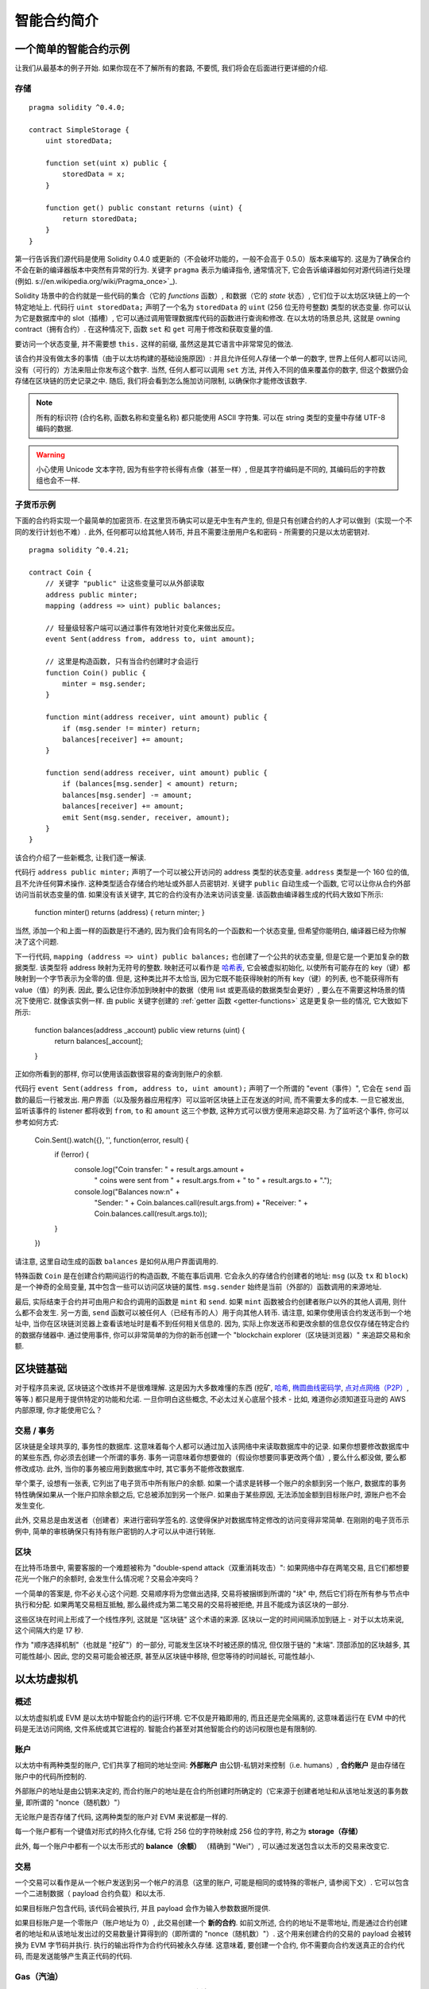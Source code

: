 ###############################
智能合约简介
###############################

.. _simple-smart-contract:

***********************
一个简单的智能合约示例
***********************

让我们从最基本的例子开始.
如果你现在不了解所有的套路, 不要慌, 我们将会在后面进行更详细的介绍.

存储
=======

::

    pragma solidity ^0.4.0;

    contract SimpleStorage {
        uint storedData;

        function set(uint x) public {
            storedData = x;
        }

        function get() public constant returns (uint) {
            return storedData;
        }
    }

第一行告诉我们源代码是使用 Solidity 0.4.0 或更新的（不会破坏功能的，一般不会高于 0.5.0）版本来编写的.
这是为了确保合约不会在新的编译器版本中突然有异常的行为.
关键字 ``pragma`` 表示为编译指令, 通常情况下, 它会告诉编译器如何对源代码进行处理 (例如. s://en.wikipedia.org/wiki/Pragma_once>`_).

Solidity 场景中的合约就是一些代码的集合（它的 *functions* 函数）, 和数据（它的 *state* 状态）, 它们位于以太坊区块链上的一个特定地址上.
代码行 ``uint storedData;`` 声明了一个名为 ``storedData`` 的 ``uint`` (256 位无符号整数) 类型的状态变量.
你可以认为它是数据库中的 slot（插槽）, 它可以通过调用管理数据库代码的函数进行查询和修改.
在以太坊的场景总共, 这就是 owning contract（拥有合约）.
在这种情况下, 函数 ``set`` 和 ``get`` 可用于修改和获取变量的值.

要访问一个状态变量, 并不需要想 ``this.`` 这样的前缀, 虽然这是其它语言中非常常见的做法.

该合约并没有做太多的事情（由于以太坊构建的基础设施原因）: 并且允许任何人存储一个单一的数字, 世界上任何人都可以访问, 没有（可行的）方法来阻止你发布这个数字.
当然, 任何人都可以调用 ``set`` 方法, 并传入不同的值来覆盖你的数字, 但这个数据仍会存储在区块链的历史记录之中.
随后, 我们将会看到怎么施加访问限制, 以确保你才能修改该数字.

.. note::
    所有的标识符 (合约名称, 函数名称和变量名称) 都只能使用 ASCII 字符集.
    可以在 string 类型的变量中存储 UTF-8 编码的数据.

.. warning::
    小心使用 Unicode 文本字符, 因为有些字符长得有点像（甚至一样）, 但是其字符编码是不同的, 其编码后的字符数组也会不一样.

.. index:: ! subcurrency

子货币示例
===================

下面的合约将实现一个最简单的加密货币.
在这里货币确实可以是无中生有产生的, 但是只有创建合约的人才可以做到（实现一个不同的发行计划也不难）.
此外, 任何都可以给其他人转币, 并且不需要注册用户名和密码 - 所需要的只是以太坊密钥对.


::

    pragma solidity ^0.4.21;

    contract Coin {
        // 关键字 "public" 让这些变量可以从外部读取
        address public minter;
        mapping (address => uint) public balances;

        // 轻量级轻客户端可以通过事件有效地针对变化来做出反应。
        event Sent(address from, address to, uint amount);

        // 这里是构造函数, 只有当合约创建时才会运行
        function Coin() public {
            minter = msg.sender;
        }

        function mint(address receiver, uint amount) public {
            if (msg.sender != minter) return;
            balances[receiver] += amount;
        }

        function send(address receiver, uint amount) public {
            if (balances[msg.sender] < amount) return;
            balances[msg.sender] -= amount;
            balances[receiver] += amount;
            emit Sent(msg.sender, receiver, amount);
        }
    }

该合约介绍了一些新概念, 让我们逐一解读.

代码行 ``address public minter;`` 声明了一个可以被公开访问的 address 类型的状态变量.
``address`` 类型是一个 160 位的值, 且不允许任何算术操作.
这种类型适合存储合约地址或外部人员密钥对.
关键字 ``public`` 自动生成一个函数, 它可以让你从合约外部访问当前状态变量的值.
如果没有该关键字, 其它的合约没有办法来访问该变量.
该函数由编译器生成的代码大致如下所示:

    function minter() returns (address) { return minter; }

当然, 添加一个和上面一样的函数是行不通的, 因为我们会有同名的一个函数和一个状态变量, 但希望你能明白, 编译器已经为你解决了这个问题.

.. index:: mapping

下一行代码, ``mapping (address => uint) public balances;`` 也创建了一个公共的状态变量, 但是它是一个更加复杂的数据类型.
该类型将 address 映射为无符号的整数.
映射还可以看作是 `哈希表 <https://en.wikipedia.org/wiki/Hash_table>`_, 它会被虚拟初始化, 以使所有可能存在的 key（键）都映射到一个字节表示为全零的值.
但是, 这种类比并不太恰当, 因为它既不能获得映射的所有 key（键）的列表, 也不能获得所有 value（值）的列表.
因此, 要么记住你添加到映射中的数据（使用 list 或更高级的数据类型会更好）, 要么在不需要这种场景的情况下使用它.
就像该实例一样.
由 public 关键字创建的 :ref:`getter 函数 <getter-functions>` 这是更复杂一些的情况, 它大致如下所示:

    function balances(address _account) public view returns (uint) {
        return balances[_account];
    }

正如你所看到的那样, 你可以使用该函数很容易的查询到账户的余额.

.. index:: event

代码行 ``event Sent(address from, address to, uint amount);`` 声明了一个所谓的 "event（事件）",
它会在 ``send`` 函数的最后一行被发出.
用户界面（以及服务器应用程序）可以监听区块链上正在发送的时间, 而不需要太多的成本.
一旦它被发出, 监听该事件的 listener 都将收到 ``from``, ``to`` 和 ``amount`` 这三个参数, 这种方式可以很方便用来追踪交易.
为了监听这个事件, 你可以参考如何方式:

    Coin.Sent().watch({}, '', function(error, result) {
        if (!error) {
            console.log("Coin transfer: " + result.args.amount +
                " coins were sent from " + result.args.from +
                " to " + result.args.to + ".");
            console.log("Balances now:\n" +
                "Sender: " + Coin.balances.call(result.args.from) +
                "Receiver: " + Coin.balances.call(result.args.to));
        }
    })

请注意, 这里自动生成的函数 ``balances`` 是如何从用户界面调用的.

.. index:: coin

特殊函数 ``Coin`` 是在创建合约期间运行的构造函数, 不能在事后调用.
它会永久的存储合约创建者的地址:  ``msg`` (以及 ``tx`` 和 ``block``) 是一个神奇的全局变量, 其中包含一些可以访问区块链的属性.
``msg.sender`` 始终是当前（外部的）函数调用的来源地址.

最后, 实际结束于合约并可由用户和合约调用的函数是 ``mint`` 和 ``send``.
如果 ``mint`` 函数被合约创建者账户以外的其他人调用, 则什么都不会发生.
另一方面, ``send`` 函数可以被任何人（已经有币的人）用于向其他人转币.
请注意, 如果你使用该合约发送币到一个地址中, 当你在区块链浏览器上查看该地址时是看不到任何相关信息的.
因为, 实际上你发送币和更改余额的信息仅仅存储在特定合约的数据存储器中.
通过使用事件, 你可以非常简单的为你的新币创建一个 "blockchain explorer（区块链浏览器）" 来追踪交易和余额. 

.. _blockchain-basics:

*****************
区块链基础
*****************

对于程序员来说, 区块链这个改练并不是很难理解.
这是因为大多数难懂的东西 (挖矿, `哈希 <https://en.wikipedia.org/wiki/Cryptographic_hash_function>`_, `椭圆曲线密码学 <https://en.wikipedia.org/wiki/Elliptic_curve_cryptography>`_, `点对点网络（P2P） <https://en.wikipedia.org/wiki/Peer-to-peer>`_, 等等.)
都只是用于提供特定的功能和允诺.
一旦你明白这些概念, 不必太过关心底层个技术 - 比如, 难道你必须知道亚马逊的 AWS 内部原理, 你才能使用它么？

.. index:: transaction

交易 / 事务
============

区块链是全球共享的, 事务性的数据库.
这意味着每个人都可以通过加入该网络中来读取数据库中的记录.
如果你想要修改数据库中的某些东西, 你必须去创建一个所谓的事务.
事务一词意味着你想要做的（假设你想要同事更改两个值）, 要么什么都没做, 要么都修改成功.
此外, 当你的事务被应用到数据库中时, 其它事务不能修改数据库.

举个栗子, 设想有一张表, 它列出了电子货币中所有账户的余额.
如果一个请求是转移一个账户的余额到另一个账户, 数据库的事务特性确保如果从一个账户扣除余额之后, 它总被添加到另一个账户.
如果由于某些原因, 无法添加金额到目标账户时, 源账户也不会发生变化.

此外, 交易总是由发送者（创建者）来进行密码学签名的.
这使得保护对数据库特定修改的访问变得非常简单.
在刚刚的电子货币示例中, 简单的审核确保只有持有账户密钥的人才可以从中进行转账.

.. index:: ! block

区块
======

在比特币场景中, 需要客服的一个难题被称为 "double-spend attack（双重消耗攻击）":
如果网络中存在两笔交易, 且它们都想要花光一个账户的余额时, 会发生什么情况呢？交易会冲突吗？

一个简单的答案是, 你不必关心这个问题.
交易顺序将为您做出选择, 交易将被捆绑到所谓的 "块" 中, 然后它们将在所有参与节点中执行和分配.
如果两笔交易相互抵触, 那么最终成为第二笔交易的交易将被拒绝, 并且不能成为该区块的一部分.

这些区块在时间上形成了一个线性序列, 这就是 "区块链" 这个术语的来源.
区块以一定的时间间隔添加到链上 - 对于以太坊来说, 这个间隔大约是 17 秒.

作为 "顺序选择机制"（也就是 "挖矿"）的一部分, 可能发生区块不时被还原的情况, 但仅限于链的 "末端".
顶部添加的区块越多, 其可能性越小.
因此, 您的交易可能会被还原, 甚至从区块链中移除, 但您等待的时间越长, 可能性越小.

.. _the-ethereum-virtual-machine:

.. index:: !evm, ! ethereum virtual machine

****************************
以太坊虚拟机
****************************

概述
========

以太坊虚拟机或 EVM 是以太坊中智能合约的运行环境.
它不仅是开箱即用的, 而且还是完全隔离的, 这意味着运行在 EVM 中的代码是无法访问网络, 文件系统或其它进程的.
智能合约甚至对其他智能合约的访问权限也是有限制的.

.. index:: ! account, address, storage, balance

账户
========

以太坊中有两种类型的账户, 它们共享了相同的地址空间: **外部账户** 由公钥-私钥对来控制（i.e. humans）,
**合约账户** 是由存储在账户中的代码所控制的.

外部账户的地址是由公钥来决定的, 而合约账户的地址是在合约所创建时所确定的（它来源于创建者地址和从该地址发送的事务数量, 即所谓的 "nonce（随机数）"）

无论账户是否存储了代码, 这两种类型的账户对 EVM 来说都是一样的.

每一个账户都有一个键值对形式的持久化存储, 它将 256 位的字符映射成 256 位的字符, 称之为 **storage（存储）**

此外, 每一个账户中都有一个以太币形式的 **balance（余额）** （精确到 "Wei"）,
可以通过发送包含以太币的交易来改变它.

.. index:: ! transaction

交易
============

一个交易可以看作是从一个帐户发送到另一个帐户的消息（这里的账户, 可能是相同的或特殊的零帐户, 请参阅下文）.
它可以包含一个二进制数据（ payload 合约负载）和以太币.

如果目标账户包含代码, 该代码会被执行, 并且 payload 会作为输入参数数据所提供.

如果目标账户是一个零账户（账户地址为 0）, 此交易创建一个 **新的合约**.
如前文所述, 合约的地址不是零地址, 而是通过合约创建者的地址和从该地址发出过的交易数量计算得到的（即所谓的 "nonce（随机数）"）.
这个用来创建合约的交易的 payload 会被转换为 EVM 字节码并执行.
执行的输出将作为合约代码被永久存储.
这意味着, 要创建一个合约, 你不需要向合约发送真正的合约代码, 而是发送能够产生真正代码的代码.

.. index:: ! gas, ! gas price

Gas（汽油）
===========

一旦创建合约之后, 每一笔交易都会收取一定数量的 **Gas（汽油）**,
其目的是限制执行交易所需的工作量并支付该执行的费用.
当 EVM 执行交易时, gas 会根据具体规则逐渐耗尽.

**gas price（汽油价格）** 是一个被交易创建者设置的值, 发送者必预付 ``gas_price * gas`` 这么多的手续费.
如果交易执行后还有剩余的 gas, 那么它将会返还给你.

如果 gas 在任意时刻被用完（例如. 它成为了负值）, 就会触发一个 out-of-gas exception（无汽油异常）, 这将恢复当前调用框架中对状态所做的所有修改.

.. index:: ! storage, ! memory, ! stack

存储,内存和堆栈
=============================

每一个账户都有一个被称作 **storage（存储）** 的持久化存储区域.
storage（存储）是一个 key-value（键值对）存储, 其存储着一个由 256 位的键到 256 位的值的映射.
从合同中列举存储是不可能的, 并且读取更加昂贵, 甚至更改存储更高.
一个合约只能对它自己的存储进行读写.

第二个内存区域称之为 **memory（内存）**, 合约会试图为每一次消息调用获取一块被重新擦拭干净的内存实例.
内存是线性的, 可按字节级进行寻址, 但读的长度被限制为 256 位, 而写的长度可以是 8 位或 256 位.
当访问（无论是读还是写）之前从未访问过的内存数据（word）时（无论是偏移到该数据内的任何位置）, 内存将按字（word）进行扩展（每个字是 256 bit）.
扩容也将消耗一定的 gas.
内存越大, 费用就越高（平方级别）.

EVM 不是基于寄存器的, 而是基于 Stack（栈）的, 因此所有的计算都在一个被称为 **Stack（栈）** 的区域上执行.
栈的最大元素是 1024, 且每个元素的长度是 256 位.
对栈的访问仅限于顶端, 限制方式如下:
允许拷贝最顶端的 16 个元素中的一个到栈顶, 或者是交换栈顶元素和下面 16 个元素中的一个.
所有其他操作都只能取最顶的两个（或一个, 或更多, 取决于具体的操作）元素, 运算后, 把结果压入栈顶.
当然可以把栈上的元素放到存储或内存中.
但是无法只访问栈上指定深度的那个元素, 除非先从栈顶移除其他元素.

.. index:: ! instruction

指令集
===============

EVM 的指令集应尽量少, 以避免可能导致共识问题的错误实现.
所有指令都以基本数据类型（256 位字）进行操作.
通常的算术, bit（比特）, 逻辑和比较操作都存在.
有条件的和无条件的跳转是可以的.
此外, 合约可以访问当前区块的相关属性, 如其编号和时间戳.

.. index:: ! message call, function;call

消息调用
=============

合约可以通过消息调用的方式来调用其它合约, 或者发送以太币到一个非合约账户.
消息调用与交易非常相似, 它们都有一个 source（来源）, target（目标）, data payload（数据负载）, Ether（以太币）, gas（汽油）金额 return data（返回数据）.
事实上, 每笔交易都由一个顶级的消息调用组成, 该消息又可以创建更多的消息调用.

合约可以决定在其内部的消息调用中, 对于剩余的 **gas**, 应发送和保留多少.
如果在内部消息调用时发生了 out-of-gas exception（或其他任何异常）, 这将由一个被压入栈顶的错误值所指明.
此时, 只有与该内部消息调用一起发送的 gas（汽油）会被消耗掉.
并且, 在 Solidity 语言中, 发起调用的合约默认会触发一个 manual exception（手动的异常）, 以便异常可以从调用栈里 "bubble up（冒泡出来）".

如前文所述, 被调用的合约（可以和调用者是同一个合约）会获得一块刚刚清空过的内存, 并可以访问调用的 payload —— 由被称为 **calldata** 的独立区域所提供的数据.
调用执行结束后, 返回数据将被存放在调用方预先分配好的一块内存中.

调用深度被限制为 1024, 因此对于更加复杂的操作, 我们应使用循环而不是递归.

.. index:: delegatecall, callcode, library

委托调用 / 调用代码和库
=====================================

有一种特殊类型的消息调用, 称之为 **delegatecall（委托调用）**,
除了目标地址上的代码是在调用合约的上下文中执行的, 并且 ``msg.sender`` 和 ``msg.value`` 不会改变它们的值之外, 这与消息调用是相同的.

这意味着一个合约可以在运行时从不同的地址中动态的加载代码.
存储, 当前地址和余额仍然指向调用合约, 只有代码来自调用地址.

This makes it possible to implement the "library" feature in Solidity:
Reusable library code that can be applied to a contract's storage, e.g. in
order to  implement a complex data structure.

这使得 Solidity 语言可以实现 "library（库）" 这个特性.

.. index:: log

日志
====

有一种特殊的可索引的数据结构, 其存储的数据可以一路映射直到区块层级.
这个特性被称为 **logs** （日志）, Solidity 语言用它来实现 **events**（事件）.
合约创建之后就无法访问日志数据, 但是这些数据可以从区块链外高效的访问.
因为部分日志数据被存储在 `布隆过滤器 <https://en.wikipedia.org/wiki/Bloom_filter>`_ 中, 我们可以高效并且加密安全地搜索日志,
所以那些没有下载整个区块链的网络节点（轻客户端）也可以找到这些日志.

.. index:: contract creation

创建
======

合约甚至可以通过一个特殊的指令来创建其他合约（即不是简单的调用零地址）.
创建合约的调用 **create calls** 和普通消息调用的唯一区别在于有效负载数据会被执行, 执行的结果被存储为合约代码, 调用者 / 创建者在栈上得到新合约的地址.

.. index:: selfdestruct

自毁
=============

合约代码从区块链上移除的唯一方式是合约在合约地址上的执行 ``selfdestruct（自毁）``.
合约账户上剩余的以太币会发送给指定的目标, 然后其存储和代码将从状态中被移除.

.. warning:: 
    尽管一个合约的代码没有显式的调用 ``selfdestruct（自毁）``, 它仍然可以通过 ``delegatecall（委托调用）`` or ``callcode（调用代码）`` 来执行操作.


.. note::
    旧合约的删减可能会, 也可能不会被以太坊的各种客户端程序实现.
    另外, 归档节点可选择无限期保留合约存储和代码.

.. note::
    目前 **external accounts（外部账户）** 不能从状态中移出.
